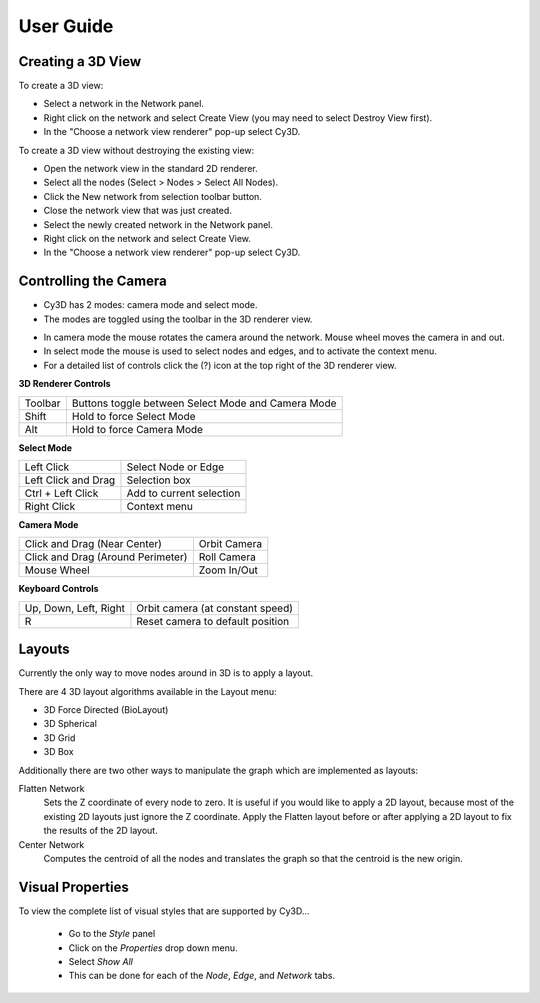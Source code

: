 User Guide
==========

Creating a 3D View
------------------

To create a 3D view:

* Select a network in the Network panel.
* Right click on the network and select Create View (you may need to select Destroy View first).
* In the "Choose a network view renderer" pop-up select Cy3D.

|menu1| |popup|

.. |menu1| image:: images/menu1.png
   :width: 45%

.. |popup| image:: images/popup.png
   :width: 45%

To create a 3D view without destroying the existing view:

* Open the network view in the standard 2D renderer.
* Select all the nodes (Select > Nodes > Select All Nodes).
* Click the New network from selection toolbar button.
* Close the network view that was just created.
* Select the newly created network in the Network panel.
* Right click on the network and select Create View.
* In the "Choose a network view renderer" pop-up select Cy3D.

Controlling the Camera
----------------------

* Cy3D has 2 modes: camera mode and select mode.
* The modes are toggled using the toolbar in the 3D renderer view.

.. image:: images/buttons.png
   :width: 75%

* In camera mode the mouse rotates the camera around the network. Mouse wheel moves the camera in and out.
* In select mode the mouse is used to select nodes and edges, and to activate the context menu.
* For a detailed list of controls click the (?) icon at the top right of the 3D renderer view.


**3D Renderer Controls**
 
=======  ====================================================
Toolbar  Buttons toggle between Select Mode and Camera Mode
Shift    Hold to force Select Mode
Alt      Hold to force Camera Mode
=======  ====================================================

**Select Mode**

===================  =========================
Left Click           Select Node or Edge
Left Click and Drag  Selection box
Ctrl + Left Click    Add to current selection
Right Click          Context menu
===================  =========================

**Camera Mode**

=================================  =============
Click and Drag (Near Center)       Orbit Camera
Click and Drag (Around Perimeter)  Roll Camera
Mouse Wheel                        Zoom In/Out
=================================  =============

**Keyboard Controls**

=====================  =================================
Up, Down, Left, Right  Orbit camera (at constant speed)
R                      Reset camera to default position
=====================  =================================


Layouts
-------

Currently the only way to move nodes around in 3D is to apply a layout.

.. image:: images/layout_menu.png
   :width: 40%
   :align: right

There are 4 3D layout algorithms available in the Layout menu:

* 3D Force Directed (BioLayout)
* 3D Spherical
* 3D Grid
* 3D Box

Additionally there are two other ways to manipulate the graph which are implemented as layouts:

Flatten Network
  Sets the Z coordinate of every node to zero. It is useful if you would like to apply a 
  2D layout, because most of the existing 2D layouts just ignore the Z coordinate. Apply 
  the Flatten layout before or after applying a 2D layout to fix the results of the 2D layout.

Center Network
  Computes the centroid of all the nodes and translates the graph so that the centroid is the new origin.


Visual Properties
-----------------

.. image:: images/vpmenu.png
   :width: 45%
   :align: right

To view the complete list of visual styles that are supported by Cy3D...

  * Go to the *Style* panel
  * Click on the *Properties* drop down menu.
  * Select *Show All*
  * This can be done for each of the *Node*, *Edge*, and *Network* tabs.


